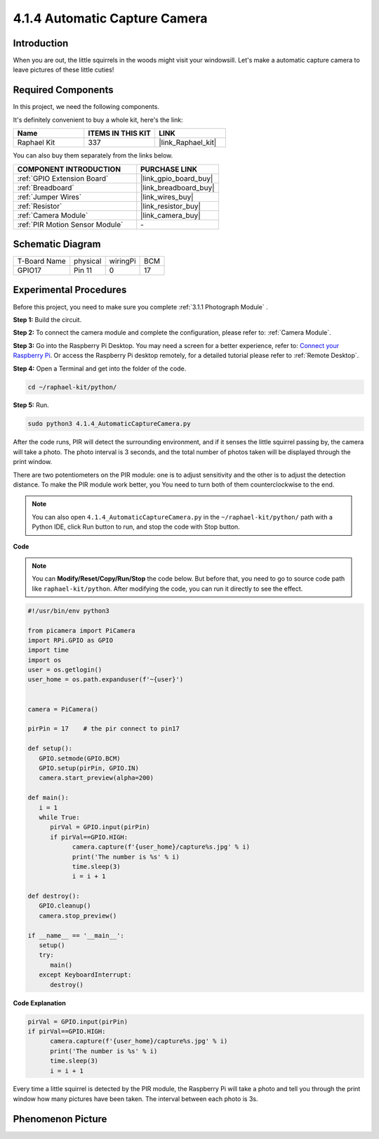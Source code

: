 4.1.4 Automatic Capture Camera
===================================

Introduction
-----------------

When you are out, the little squirrels in the woods might visit your windowsill. Let's make a automatic capture camera to leave pictures of these little cuties!

**Required Components**
------------------------------

In this project, we need the following components.

.. image:: ../img/3.1.18components.png
  :width: 800
  :align: center

It's definitely convenient to buy a whole kit, here's the link: 

.. list-table::
    :widths: 20 20 20
    :header-rows: 1

    *   - Name	
        - ITEMS IN THIS KIT
        - LINK
    *   - Raphael Kit
        - 337
        - |link_Raphael_kit|

You can also buy them separately from the links below.

.. list-table::
    :widths: 30 20
    :header-rows: 1

    *   - COMPONENT INTRODUCTION
        - PURCHASE LINK

    *   - :ref:`GPIO Extension Board`
        - |link_gpio_board_buy|
    *   - :ref:`Breadboard`
        - |link_breadboard_buy|
    *   - :ref:`Jumper Wires`
        - |link_wires_buy|
    *   - :ref:`Resistor`
        - |link_resistor_buy|
    *   - :ref:`Camera Module`
        - |link_camera_buy|
    *   - :ref:`PIR Motion Sensor Module`
        - \-


Schematic Diagram
-----------------------

============ ======== ======== ===
T-Board Name physical wiringPi BCM
GPIO17       Pin 11   0        17
============ ======== ======== ===

.. image:: ../img/1.1.18_schematic.png
   :width: 400
   :align: center

Experimental Procedures
------------------------------

Before this project, you need to make sure you complete :ref:`3.1.1 Photograph Module` .

**Step 1:** Build the circuit.

.. image:: ../img/3.1.18fritzing.png
  :width: 800
  :align: center

**Step 2:** To connect the camera module and complete the configuration, please refer to: :ref:`Camera Module`.

**Step 3:** Go into the Raspberry Pi Desktop. You may need a screen for a better experience, refer to: `Connect your Raspberry Pi <https://projects.raspberrypi.org/en/projects/raspberry-pi-setting-up/3>`_. Or access the Raspberry Pi desktop remotely, for a detailed tutorial please refer to :ref:`Remote Desktop`.

**Step 4:** Open a Terminal and get into the folder of the code.

.. raw:: html

   <run></run>

.. code-block::

    cd ~/raphael-kit/python/

**Step 5:** Run.

.. raw:: html

   <run></run>

.. code-block::

    sudo python3 4.1.4_AutomaticCaptureCamera.py

After the code runs, PIR will detect the surrounding environment, and if it senses the little squirrel passing by, the camera will take a photo.
The photo interval is 3 seconds, and the total number of photos taken will be displayed through the print window.

There are two potentiometers on the PIR module: one is to adjust sensitivity and the other is to adjust the detection distance. To make the PIR module work better, you You need to turn both of them counterclockwise to the end.

.. image:: ../img/PIR_TTE.png
    :width: 400
    :align: center

.. note::

   You can also open ``4.1.4_AutomaticCaptureCamera.py`` in the ``~/raphael-kit/python/`` path with a Python IDE, click Run button to run, and stop the code with Stop button.



**Code**

.. note::
    You can **Modify/Reset/Copy/Run/Stop** the code below. But before that, you need to go to  source code path like ``raphael-kit/python``. After modifying the code, you can run it directly to see the effect.

.. raw:: html

    <run></run>

.. code-block:: python

   #!/usr/bin/env python3

   from picamera import PiCamera
   import RPi.GPIO as GPIO
   import time
   import os
   user = os.getlogin()
   user_home = os.path.expanduser(f'~{user}')


   camera = PiCamera()

   pirPin = 17    # the pir connect to pin17

   def setup():
      GPIO.setmode(GPIO.BCM)
      GPIO.setup(pirPin, GPIO.IN)
      camera.start_preview(alpha=200)

   def main():
      i = 1
      while True:
         pirVal = GPIO.input(pirPin)
         if pirVal==GPIO.HIGH:
               camera.capture(f'{user_home}/capture%s.jpg' % i)
               print('The number is %s' % i)
               time.sleep(3)
               i = i + 1

   def destroy():
      GPIO.cleanup()
      camera.stop_preview()

   if __name__ == '__main__':
      setup()
      try:
         main()
      except KeyboardInterrupt:
         destroy()

**Code Explanation**

.. code-block:: python

   pirVal = GPIO.input(pirPin)
   if pirVal==GPIO.HIGH:
         camera.capture(f'{user_home}/capture%s.jpg' % i)
         print('The number is %s' % i)
         time.sleep(3)
         i = i + 1

Every time a little squirrel is detected by the PIR module, the Raspberry Pi will take a photo and tell you through the print window how many pictures have been taken. The interval between each photo is 3s.

Phenomenon Picture
------------------------

.. image:: ../img/4.1.4spycamera.JPG
   :align: center
